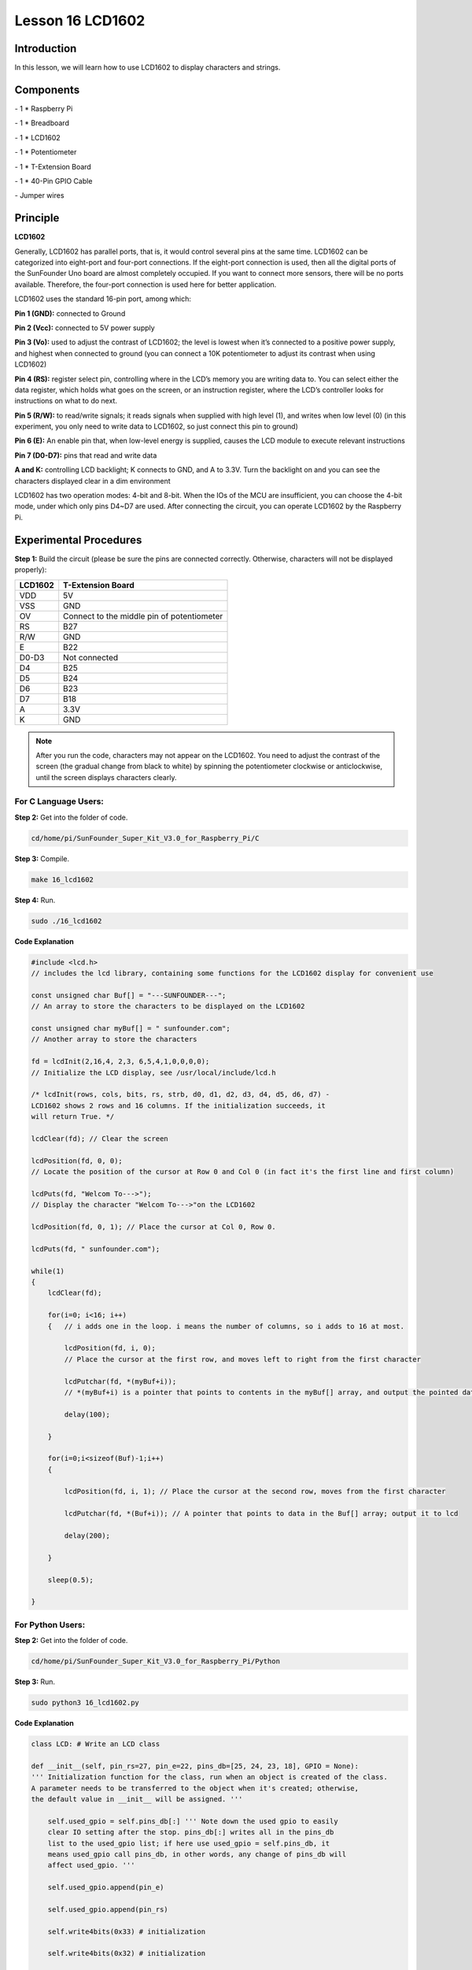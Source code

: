 Lesson 16 LCD1602
====================

Introduction
-----------------

In this lesson, we will learn how to use LCD1602 to display characters
and strings.

.. image:: media/image199.png
   :align: center

Components
-----------------

\- 1 \* Raspberry Pi

\- 1 \* Breadboard

\- 1 \* LCD1602

\- 1 \* Potentiometer

\- 1 \* T-Extension Board

\- 1 \* 40-Pin GPIO Cable

\- Jumper wires

Principle
-----------------

**LCD1602**

Generally, LCD1602 has parallel ports, that is, it would control several
pins at the same time. LCD1602 can be categorized into eight-port and
four-port connections. If the eight-port connection is used, then all
the digital ports of the SunFounder Uno board are almost completely
occupied. If you want to connect more sensors, there will be no ports
available. Therefore, the four-port connection is used here for better
application.

LCD1602 uses the standard 16-pin port, among which:

**Pin 1 (GND):** connected to Ground

**Pin 2 (Vcc):** connected to 5V power supply

**Pin 3 (Vo):** used to adjust the contrast of LCD1602; the level is
lowest when it’s connected to a positive power supply, and highest when
connected to ground (you can connect a 10K potentiometer to adjust its
contrast when using LCD1602)

**Pin 4 (RS):** register select pin, controlling where in the LCD’s
memory you are writing data to. You can select either the data register,
which holds what goes on the screen, or an instruction register, where
the LCD’s controller looks for instructions on what to do next.

**Pin 5 (R/W):** to read/write signals; it reads signals when supplied
with high level (1), and writes when low level (0) (in this experiment,
you only need to write data to LCD1602, so just connect this pin to
ground)

**Pin 6 (E):** An enable pin that, when low-level energy is supplied,
causes the LCD module to execute relevant instructions

**Pin 7 (D0-D7):** pins that read and write data

**A and K:** controlling LCD backlight; K connects to GND, and A to
3.3V. Turn the backlight on and you can see the characters displayed
clear in a dim environment

LCD1602 has two operation modes: 4-bit and 8-bit. When the IOs of the
MCU are insufficient, you can choose the 4-bit mode, under which only
pins D4~D7 are used. After connecting the circuit, you can operate
LCD1602 by the Raspberry Pi.

.. image:: media/image200.png
   :align: center

Experimental Procedures
---------------------------

**Step 1:** Build the circuit (please be sure the pins are connected
correctly. Otherwise, characters will not be displayed properly):

+-------------+--------------------------------------------+
| **LCD1602** | **T-Extension Board**                      |
+-------------+--------------------------------------------+
| VDD         | 5V                                         |
+-------------+--------------------------------------------+
| VSS         | GND                                        |
+-------------+--------------------------------------------+
| OV          | Connect to the middle pin of potentiometer |
+-------------+--------------------------------------------+
| RS          | B27                                        |
+-------------+--------------------------------------------+
| R/W         | GND                                        |
+-------------+--------------------------------------------+
| E           | B22                                        |
+-------------+--------------------------------------------+
| D0-D3       | Not connected                              |
+-------------+--------------------------------------------+
| D4          | B25                                        |
+-------------+--------------------------------------------+
| D5          | B24                                        |
+-------------+--------------------------------------------+
| D6          | B23                                        |
+-------------+--------------------------------------------+
| D7          | B18                                        |
+-------------+--------------------------------------------+
| A           | 3.3V                                       |
+-------------+--------------------------------------------+
| K           | GND                                        |
+-------------+--------------------------------------------+

.. image:: media/image201.png
   :align: center

.. note::

    After you run the code, characters may not appear on the LCD1602. 
    You need to adjust the contrast of the screen (the gradual change from 
    black to white) by spinning the potentiometer clockwise or anticlockwise, 
    until the screen displays characters clearly.

For C Language Users:
^^^^^^^^^^^^^^^^^^^^^^^

**Step 2:** Get into the folder of code.

.. code-block::

    cd/home/pi/SunFounder_Super_Kit_V3.0_for_Raspberry_Pi/C

**Step 3:** Compile.

.. code-block::

    make 16_lcd1602

**Step 4:** Run.

.. code-block::

    sudo ./16_lcd1602

**Code Explanation**

.. code-block:: c

    #include <lcd.h> 
    // includes the lcd library, containing some functions for the LCD1602 display for convenient use

    const unsigned char Buf[] = "---SUNFOUNDER---"; 
    // An array to store the characters to be displayed on the LCD1602

    const unsigned char myBuf[] = " sunfounder.com";
    // Another array to store the characters

    fd = lcdInit(2,16,4, 2,3, 6,5,4,1,0,0,0,0); 
    // Initialize the LCD display, see /usr/local/include/lcd.h

    /* lcdInit(rows, cols, bits, rs, strb, d0, d1, d2, d3, d4, d5, d6, d7) -
    LCD1602 shows 2 rows and 16 columns. If the initialization succeeds, it
    will return True. */

    lcdClear(fd); // Clear the screen

    lcdPosition(fd, 0, 0); 
    // Locate the position of the cursor at Row 0 and Col 0 (in fact it's the first line and first column)

    lcdPuts(fd, "Welcom To--->"); 
    // Display the character "Welcom To--->"on the LCD1602

    lcdPosition(fd, 0, 1); // Place the cursor at Col 0, Row 0.

    lcdPuts(fd, " sunfounder.com");

    while(1)
    {
        lcdClear(fd);

        for(i=0; i<16; i++)
        {   // i adds one in the loop. i means the number of columns, so i adds to 16 at most.

            lcdPosition(fd, i, 0); 
            // Place the cursor at the first row, and moves left to right from the first character

            lcdPutchar(fd, *(myBuf+i)); 
            // *(myBuf+i) is a pointer that points to contents in the myBuf[] array, and output the pointed data to lcd

            delay(100);

        }

        for(i=0;i<sizeof(Buf)-1;i++)
        {

            lcdPosition(fd, i, 1); // Place the cursor at the second row, moves from the first character

            lcdPutchar(fd, *(Buf+i)); // A pointer that points to data in the Buf[] array; output it to lcd

            delay(200);

        }

        sleep(0.5);

    }

For Python Users:
^^^^^^^^^^^^^^^^^^^^^

**Step 2:** Get into the folder of code.

.. code-block::

    cd/home/pi/SunFounder_Super_Kit_V3.0_for_Raspberry_Pi/Python

**Step 3:** Run.

.. code-block::

    sudo python3 16_lcd1602.py

**Code Explanation**

.. code-block:: python

    class LCD: # Write an LCD class

    def __init__(self, pin_rs=27, pin_e=22, pins_db=[25, 24, 23, 18], GPIO = None):
    ''' Initialization function for the class, run when an object is created of the class. 
    A parameter needs to be transferred to the object when it's created; otherwise, 
    the default value in __init__ will be assigned. '''

        self.used_gpio = self.pins_db[:] ''' Note down the used gpio to easily
        clear IO setting after the stop. pins_db[:] writes all in the pins_db
        list to the used_gpio list; if here use used_gpio = self.pins_db, it
        means used_gpio call pins_db, in other words, any change of pins_db will
        affect used_gpio. '''

        self.used_gpio.append(pin_e)

        self.used_gpio.append(pin_rs)

        self.write4bits(0x33) # initialization

        self.write4bits(0x32) # initialization

        self.write4bits(0x28) # 2 line 5x7 matrix

        self.write4bits(0x0C) # turn cursor off 0x0E to enable cursor

        self.write4bits(0x06) # shift cursor right

        """ Initialize to default text direction (for romance languages) """

        self.displaymode = self.LCD_ENTRYLEFT # self.LCD_ENTRYSHIFTDECREMENT

        self.write4bits(self.LCD_ENTRYMODESET # self.displaymode) # Set the entry mode

    def begin(self, cols, lines): # Start the LCD

    def setCursor(self, col, row): # Set the cursor location

    def message(self, text): # Send strings to the LCD. The new line wraps to the second line

    def destroy(self): # Clean up the used gpio

    lcd = LCD(0, 2) # Create an lcd object

    lcd.clear() # Clear the LCD display

    for i in range(0, len(line0)): # i adds 1 each time within the length of the character line0

        lcd.setCursor(i, 0) # Locate the cursor at character No. i, Row 0

        lcd.message(line0[i]) # Display the character on the screen

        sleep(0.1)

    for i in range(0, len(line1)): # i adds 1 each time within the length of the character line0

        lcd.setCursor(i, 1) # Locate the cursor at character No. i, Row 1

        lcd.message(line1[i]) # Display the character on the LCD


        
You should see two lines of characters displayed on the LCD1602: "
**Welcome to --->** " ," **sunfounder.com** " and "**---SUNFOUNDER---**
".

.. image:: media/image202.png
   :align: center


**Further Exploration**

In this experiment, the LCD1602 is driven in the 4-bit mode. You can try
programming by yourself to drive it in the 8-bit mode.

| 